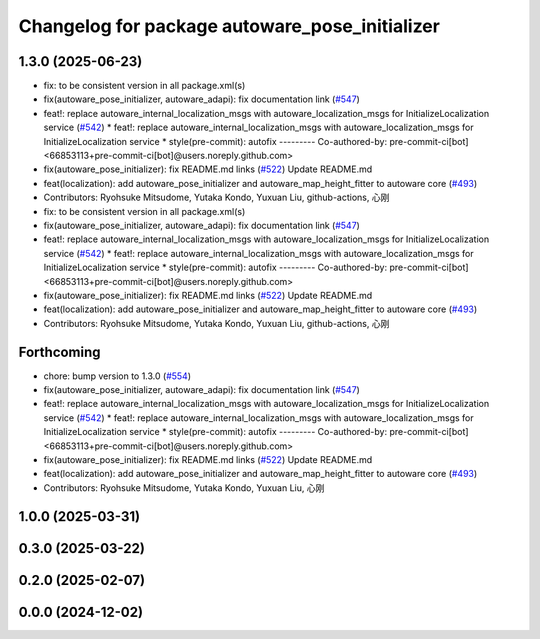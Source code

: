 ^^^^^^^^^^^^^^^^^^^^^^^^^^^^^^^^^^^^^^^^^^^^^^^
Changelog for package autoware_pose_initializer
^^^^^^^^^^^^^^^^^^^^^^^^^^^^^^^^^^^^^^^^^^^^^^^

1.3.0 (2025-06-23)
------------------
* fix: to be consistent version in all package.xml(s)
* fix(autoware_pose_initializer, autoware_adapi): fix documentation link (`#547 <https://github.com/autowarefoundation/autoware_core/issues/547>`_)
* feat!: replace autoware_internal_localization_msgs with autoware_localization_msgs for InitializeLocalization service (`#542 <https://github.com/autowarefoundation/autoware_core/issues/542>`_)
  * feat!: replace autoware_internal_localization_msgs with autoware_localization_msgs for InitializeLocalization service
  * style(pre-commit): autofix
  ---------
  Co-authored-by: pre-commit-ci[bot] <66853113+pre-commit-ci[bot]@users.noreply.github.com>
* fix(autoware_pose_initializer): fix README.md links (`#522 <https://github.com/autowarefoundation/autoware_core/issues/522>`_)
  Update README.md
* feat(localization): add autoware_pose_initializer and autoware_map_height_fitter to autoware core (`#493 <https://github.com/autowarefoundation/autoware_core/issues/493>`_)
* Contributors: Ryohsuke Mitsudome, Yutaka Kondo, Yuxuan Liu, github-actions, 心刚

* fix: to be consistent version in all package.xml(s)
* fix(autoware_pose_initializer, autoware_adapi): fix documentation link (`#547 <https://github.com/autowarefoundation/autoware_core/issues/547>`_)
* feat!: replace autoware_internal_localization_msgs with autoware_localization_msgs for InitializeLocalization service (`#542 <https://github.com/autowarefoundation/autoware_core/issues/542>`_)
  * feat!: replace autoware_internal_localization_msgs with autoware_localization_msgs for InitializeLocalization service
  * style(pre-commit): autofix
  ---------
  Co-authored-by: pre-commit-ci[bot] <66853113+pre-commit-ci[bot]@users.noreply.github.com>
* fix(autoware_pose_initializer): fix README.md links (`#522 <https://github.com/autowarefoundation/autoware_core/issues/522>`_)
  Update README.md
* feat(localization): add autoware_pose_initializer and autoware_map_height_fitter to autoware core (`#493 <https://github.com/autowarefoundation/autoware_core/issues/493>`_)
* Contributors: Ryohsuke Mitsudome, Yutaka Kondo, Yuxuan Liu, github-actions, 心刚

Forthcoming
-----------
* chore: bump version to 1.3.0 (`#554 <https://github.com/autowarefoundation/autoware_core/issues/554>`_)
* fix(autoware_pose_initializer, autoware_adapi): fix documentation link (`#547 <https://github.com/autowarefoundation/autoware_core/issues/547>`_)
* feat!: replace autoware_internal_localization_msgs with autoware_localization_msgs for InitializeLocalization service (`#542 <https://github.com/autowarefoundation/autoware_core/issues/542>`_)
  * feat!: replace autoware_internal_localization_msgs with autoware_localization_msgs for InitializeLocalization service
  * style(pre-commit): autofix
  ---------
  Co-authored-by: pre-commit-ci[bot] <66853113+pre-commit-ci[bot]@users.noreply.github.com>
* fix(autoware_pose_initializer): fix README.md links (`#522 <https://github.com/autowarefoundation/autoware_core/issues/522>`_)
  Update README.md
* feat(localization): add autoware_pose_initializer and autoware_map_height_fitter to autoware core (`#493 <https://github.com/autowarefoundation/autoware_core/issues/493>`_)
* Contributors: Ryohsuke Mitsudome, Yutaka Kondo, Yuxuan Liu, 心刚

1.0.0 (2025-03-31)
------------------

0.3.0 (2025-03-22)
------------------

0.2.0 (2025-02-07)
------------------

0.0.0 (2024-12-02)
------------------
